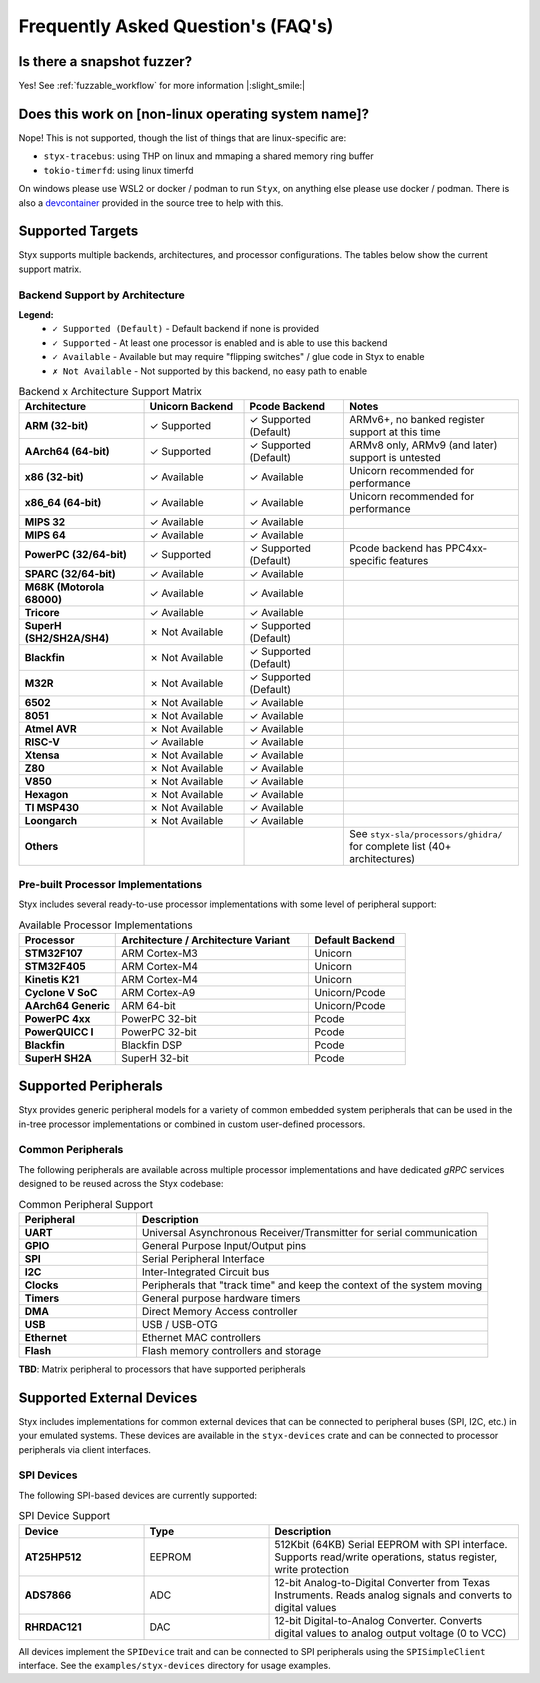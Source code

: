 .. _faq:

Frequently Asked Question's (FAQ's)
===================================

Is there a snapshot fuzzer?
^^^^^^^^^^^^^^^^^^^^^^^^^^^

Yes! See :ref:`fuzzable_workflow` for more information |:slight_smile:|

Does this work on [non-linux operating system name]?
^^^^^^^^^^^^^^^^^^^^^^^^^^^^^^^^^^^^^^^^^^^^^^^^^^^^

Nope! This is not supported, though the list of things that are linux-specific
are:

- ``styx-tracebus``: using THP on linux and mmaping a shared memory ring buffer
- ``tokio-timerfd``: using linux timerfd

On windows please use WSL2 or docker / podman to run ``Styx``, on anything else
please use docker / podman. There is also a `devcontainer <https://code.visualstudio.com/docs/devcontainers/containers>`_
provided in the source tree to help with this.

Supported Targets
^^^^^^^^^^^^^^^^^

Styx supports multiple backends, architectures, and processor configurations. The tables below show the current support matrix.

.. _architecture_support:

Backend Support by Architecture
""""""""""""""""""""""""""""""""

**Legend:**
  - ``✓ Supported (Default)`` - Default backend if none is provided
  - ``✓ Supported`` - At least one processor is enabled and is able to use this backend
  - ``✓ Available`` - Available but may require "flipping switches" / glue code in Styx to enable
  - ``✗ Not Available`` - Not supported by this backend, no easy path to enable

.. list-table:: Backend x Architecture Support Matrix
   :header-rows: 1
   :widths: 25 20 20 35

   * - Architecture
     - Unicorn Backend
     - Pcode Backend
     - Notes
   * - **ARM (32-bit)**
     - ✓ Supported
     - ✓ Supported (Default)
     - ARMv6+, no banked register support at this time
   * - **AArch64 (64-bit)**
     - ✓ Supported
     - ✓ Supported (Default)
     - ARMv8 only, ARMv9 (and later) support is untested
   * - **x86 (32-bit)**
     - ✓ Available
     - ✓ Available
     - Unicorn recommended for performance
   * - **x86_64 (64-bit)**
     - ✓ Available
     - ✓ Available
     - Unicorn recommended for performance
   * - **MIPS 32**
     - ✓ Available
     - ✓ Available
     -
   * - **MIPS 64**
     - ✓ Available
     - ✓ Available
     -
   * - **PowerPC (32/64-bit)**
     - ✓ Supported
     - ✓ Supported (Default)
     - Pcode backend has PPC4xx-specific features
   * - **SPARC (32/64-bit)**
     - ✓ Available
     - ✓ Available
     -
   * - **M68K (Motorola 68000)**
     - ✓ Available
     - ✓ Available
     -
   * - **Tricore**
     - ✓ Available
     - ✓ Available
     -
   * - **SuperH (SH2/SH2A/SH4)**
     - ✗ Not Available
     - ✓ Supported (Default)
     -
   * - **Blackfin**
     - ✗ Not Available
     - ✓ Supported (Default)
     -
   * - **M32R**
     - ✗ Not Available
     - ✓ Supported (Default)
     -
   * - **6502**
     - ✗ Not Available
     - ✓ Available
     -
   * - **8051**
     - ✗ Not Available
     - ✓ Available
     -
   * - **Atmel AVR**
     - ✗ Not Available
     - ✓ Available
     -
   * - **RISC-V**
     - ✓ Available
     - ✓ Available
     -
   * - **Xtensa**
     - ✗ Not Available
     - ✓ Available
     -
   * - **Z80**
     - ✗ Not Available
     - ✓ Available
     -
   * - **V850**
     - ✗ Not Available
     - ✓ Available
     -
   * - **Hexagon**
     - ✗ Not Available
     - ✓ Available
     -
   * - **TI MSP430**
     - ✗ Not Available
     - ✓ Available
     -
   * - **Loongarch**
     - ✗ Not Available
     - ✓ Available
     -
   * - **Others**
     -
     -
     - See ``styx-sla/processors/ghidra/`` for complete list (40+ architectures)

Pre-built Processor Implementations
""""""""""""""""""""""""""""""""""""

Styx includes several ready-to-use processor implementations with some level of peripheral support:

.. list-table:: Available Processor Implementations
   :header-rows: 1
   :widths: 25 50 25

   * - Processor
     - Architecture / Architecture Variant
     - Default Backend
   * - **STM32F107**
     - ARM Cortex-M3
     - Unicorn
   * - **STM32F405**
     - ARM Cortex-M4
     - Unicorn
   * - **Kinetis K21**
     - ARM Cortex-M4
     - Unicorn
   * - **Cyclone V SoC**
     - ARM Cortex-A9
     - Unicorn/Pcode
   * - **AArch64 Generic**
     - ARM 64-bit
     - Unicorn/Pcode
   * - **PowerPC 4xx**
     - PowerPC 32-bit
     - Pcode
   * - **PowerQUICC I**
     - PowerPC 32-bit
     - Pcode
   * - **Blackfin**
     - Blackfin DSP
     - Pcode
   * - **SuperH SH2A**
     - SuperH 32-bit
     - Pcode

Supported Peripherals
^^^^^^^^^^^^^^^^^^^^^^

Styx provides generic peripheral models for a variety of common embedded system peripherals that can be used in the in-tree processor implementations or combined in custom user-defined processors.

Common Peripherals
""""""""""""""""""

The following peripherals are available across multiple processor implementations and have dedicated `gRPC` services designed to be reused across the Styx codebase:

.. list-table:: Common Peripheral Support
   :header-rows: 1
   :widths: 25 75

   * - Peripheral
     - Description
   * - **UART**
     - Universal Asynchronous Receiver/Transmitter for serial communication
   * - **GPIO**
     - General Purpose Input/Output pins
   * - **SPI**
     - Serial Peripheral Interface
   * - **I2C**
     - Inter-Integrated Circuit bus
   * - **Clocks**
     - Peripherals that "track time" and keep the context of the system moving
   * - **Timers**
     - General purpose hardware timers
   * - **DMA**
     - Direct Memory Access controller
   * - **USB**
     - USB / USB-OTG
   * - **Ethernet**
     - Ethernet MAC controllers
   * - **Flash**
     - Flash memory controllers and storage

**TBD**: Matrix peripheral to processors that have supported peripherals

Supported External Devices
^^^^^^^^^^^^^^^^^^^^^^^^^^^

Styx includes implementations for common external devices that can be connected to peripheral buses (SPI, I2C, etc.) in your emulated systems. These devices are available in the ``styx-devices`` crate and can be connected to processor peripherals via client interfaces.

SPI Devices
"""""""""""

The following SPI-based devices are currently supported:

.. list-table:: SPI Device Support
   :header-rows: 1
   :widths: 25 25 50

   * - Device
     - Type
     - Description
   * - **AT25HP512**
     - EEPROM
     - 512Kbit (64KB) Serial EEPROM with SPI interface. Supports read/write operations, status register, write protection
   * - **ADS7866**
     - ADC
     - 12-bit Analog-to-Digital Converter from Texas Instruments. Reads analog signals and converts to digital values
   * - **RHRDAC121**
     - DAC
     - 12-bit Digital-to-Analog Converter. Converts digital values to analog output voltage (0 to VCC)

All devices implement the ``SPIDevice`` trait and can be connected to SPI peripherals using the ``SPISimpleClient`` interface. See the ``examples/styx-devices`` directory for usage examples.
